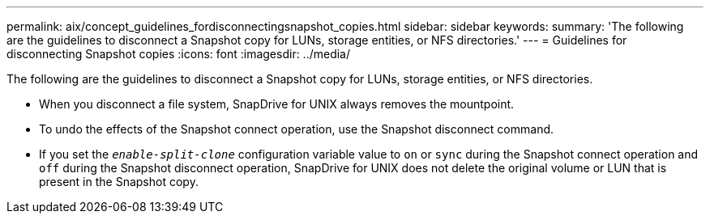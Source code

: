 ---
permalink: aix/concept_guidelines_fordisconnectingsnapshot_copies.html
sidebar: sidebar
keywords:
summary: 'The following are the guidelines to disconnect a Snapshot copy for LUNs, storage entities, or NFS directories.'
---
= Guidelines for disconnecting Snapshot copies
:icons: font
:imagesdir: ../media/

[.lead]
The following are the guidelines to disconnect a Snapshot copy for LUNs, storage entities, or NFS directories.

* When you disconnect a file system, SnapDrive for UNIX always removes the mountpoint.
* To undo the effects of the Snapshot connect operation, use the Snapshot disconnect command.
* If you set the `_enable-split-clone_` configuration variable value to `on` or `sync` during the Snapshot connect operation and `off` during the Snapshot disconnect operation, SnapDrive for UNIX does not delete the original volume or LUN that is present in the Snapshot copy.
